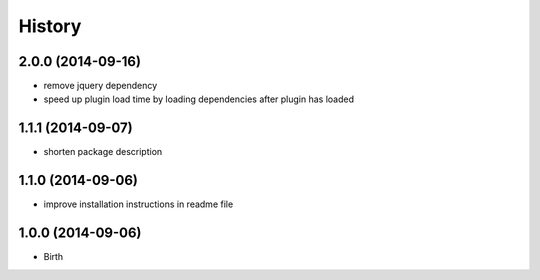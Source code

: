 
History
-------


2.0.0 (2014-09-16)
++++++++++++++++++

- remove jquery dependency
- speed up plugin load time by loading dependencies after plugin has loaded


1.1.1 (2014-09-07)
++++++++++++++++++

- shorten package description


1.1.0 (2014-09-06)
++++++++++++++++++

- improve installation instructions in readme file


1.0.0 (2014-09-06)
++++++++++++++++++

- Birth

